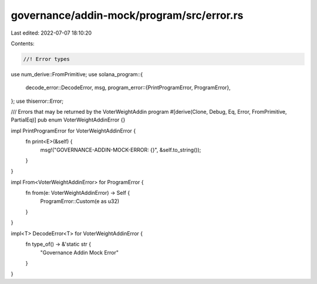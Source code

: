 governance/addin-mock/program/src/error.rs
==========================================

Last edited: 2022-07-07 18:10:20

Contents:

.. code-block:: rs

    //! Error types

use num_derive::FromPrimitive;
use solana_program::{
    decode_error::DecodeError,
    msg,
    program_error::{PrintProgramError, ProgramError},
};
use thiserror::Error;

/// Errors that may be returned by the VoterWeightAddin program
#[derive(Clone, Debug, Eq, Error, FromPrimitive, PartialEq)]
pub enum VoterWeightAddinError {}

impl PrintProgramError for VoterWeightAddinError {
    fn print<E>(&self) {
        msg!("GOVERNANCE-ADDIN-MOCK-ERROR: {}", &self.to_string());
    }
}

impl From<VoterWeightAddinError> for ProgramError {
    fn from(e: VoterWeightAddinError) -> Self {
        ProgramError::Custom(e as u32)
    }
}

impl<T> DecodeError<T> for VoterWeightAddinError {
    fn type_of() -> &'static str {
        "Governance Addin Mock Error"
    }
}


